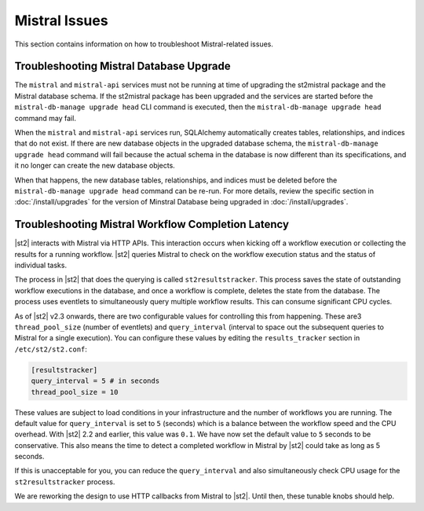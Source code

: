 Mistral Issues
==============

This section contains information on how to troubleshoot Mistral-related issues.

Troubleshooting Mistral Database Upgrade
----------------------------------------

The ``mistral`` and ``mistral-api`` services must not be running at time of upgrading the st2mistral
package and the Mistral database schema. If the st2mistral package has been upgraded and the
services are started before the ``mistral-db-manage upgrade head`` CLI command is executed, then the
``mistral-db-manage upgrade head`` command may fail. 

When the ``mistral`` and ``mistral-api`` services run, SQLAlchemy automatically creates tables,
relationships, and indices that do not exist. If there are new database objects in the upgraded
database schema, the ``mistral-db-manage upgrade head`` command will fail because the actual schema
in the database is now different than its specifications, and it no longer can create the new database
objects. 

When that happens, the new database tables, relationships, and indices must be deleted before the
``mistral-db-manage upgrade head`` command can be re-run. For more details, review the specific
section in :doc:`/install/upgrades` for the version of Minstral Database being upgraded in :doc:`/install/upgrades`.

.. _mistral-workflows-latency:

Troubleshooting Mistral Workflow Completion Latency
---------------------------------------------------

|st2| interacts with Mistral via HTTP APIs. This interaction occurs when kicking off a workflow execution
or collecting the results for a running workflow. |st2| queries Mistral to check on the workflow
execution status and the status of individual tasks.

The process in |st2| that does the querying is called ``st2resultstracker``. This process saves the state
of outstanding workflow executions in the database, and once a workflow is complete, deletes the
state from the database. The process uses eventlets to simultaneously query multiple workflow
results. This can consume significant CPU cycles. 

As of |st2| v2.3 onwards, there are two configurable values for controlling this from happening. These are3
``thread_pool_size`` (number of eventlets) and ``query_interval`` (interval to space out the
subsequent queries to Mistral for a single execution). You can configure these values by editing
the ``results_tracker`` section in ``/etc/st2/st2.conf``:

.. sourcecode:: ini

    [resultstracker]
    query_interval = 5 # in seconds
    thread_pool_size = 10

These values are subject to load conditions in your infrastructure and the number of workflows
you are running. The default value for ``query_interval`` is set to ``5`` (seconds) which is a balance
between the workflow speed and the CPU overhead. With |st2| 2.2 and
earlier, this value was ``0.1``. We have now set the default value to ``5`` seconds to be
conservative. This also means the time to detect a completed workflow in Mistral by |st2| could
take as long as 5 seconds.

If this is unacceptable for you, you can reduce the ``query_interval`` and also
simultaneously check CPU usage for the ``st2resultstracker`` process.

We are reworking the design to use HTTP callbacks from Mistral to |st2|. Until then, these tunable
knobs should help.
